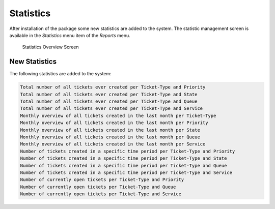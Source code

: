 Statistics
==========

After installation of the package some new statistics are added to the system. The statistic management screen is available in the *Statistics* menu item of the *Reports* menu.

.. figure:: images/reports-statistics.png
   :alt: Statistics Overview Screen

   Statistics Overview Screen


New Statistics
--------------

The following statistics are added to the system:

.. code-block:: none

   Total number of all tickets ever created per Ticket-Type and Priority
   Total number of all tickets ever created per Ticket-Type and State
   Total number of all tickets ever created per Ticket-Type and Queue
   Total number of all tickets ever created per Ticket-Type and Service
   Monthly overview of all tickets created in the last month per Ticket-Type
   Monthly overview of all tickets created in the last month per Priority
   Monthly overview of all tickets created in the last month per State
   Monthly overview of all tickets created in the last month per Queue
   Monthly overview of all tickets created in the last month per Service
   Number of tickets created in a specific time period per Ticket-Type and Priority
   Number of tickets created in a specific time period per Ticket-Type and State
   Number of tickets created in a specific time period per Ticket-Type and Queue
   Number of tickets created in a specific time period per Ticket-Type and Service
   Number of currently open tickets per Ticket-Type and Priority
   Number of currently open tickets per Ticket-Type and Queue
   Number of currently open tickets per Ticket-Type and Service
